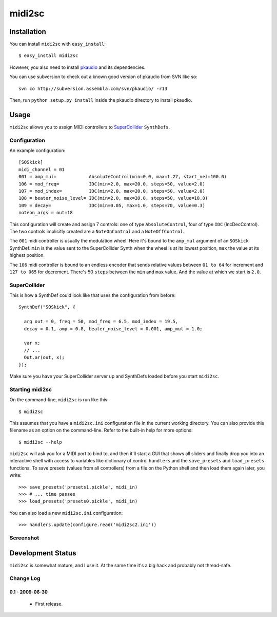 =======
midi2sc
=======

Installation
============

You can install ``midi2sc`` with ``easy_install``::

  $ easy_install midi2sc

However, you also need to install pkaudio_ and its dependencies.

.. _pkaudio: http://trac2.assembla.com/pkaudio

You can use subversion to check out a known good version of pkaudio
from SVN like so::

  svn co http://subversion.assembla.com/svn/pkaudio/ -r13

Then, run ``python setup.py install`` inside the pkaudio directory to
install pkaudio.

Usage
=====

``midi2sc`` allows you to assign MIDI controllers to SuperCollider_
``SynthDefs``.

.. _SuperCollider: http://supercollider.sourceforge.net

Configuration
-------------

An example configuration::

  [SOSkick]
  midi_channel = 01
  001 = amp_mul=            AbsoluteControl(min=0.0, max=1.27, start_vel=100.0)
  106 = mod_freq=           IDC(min=2.0, max=20.0, steps=50, value=2.0)
  107 = mod_index=          IDC(min=2.0, max=20.0, steps=50, value=2.0)
  108 = beater_noise_level= IDC(min=2.0, max=20.0, steps=50, value=18.0)
  109 = decay=              IDC(min=0.05, max=1.0, steps=70, value=0.3)
  noteon_args = out=18

This configuration will create and assign 7 controls: one of type
``AbsoluteControl``, four of type ``IDC`` (IncDecControl).  The two
controls implicitly created are a ``NoteOnControl`` and a
``NoteOffControl``.

The ``001`` midi controller is usually the modulation wheel.  Here
it's bound to the ``amp_mul`` argument of an ``SOSkick`` SynthDef.
``min`` is the value sent to the SuperCollider Synth when the wheel is
at its lowest position, ``max`` the value at its highest position.

The ``106`` midi controller is bound to an endless encoder that sends
relative values between ``01 to 64`` for increment and ``127 to 065``
for decrement.  There's 50 ``steps`` between the ``min`` and ``max``
value.  And the value at which we start is ``2.0``.

SuperCollider
-------------

This is how a SynthDef could look like that uses the configuration
from before::

  SynthDef("SOSkick", {

    arg out = 0, freq = 50, mod_freq = 6.5, mod_index = 19.5,
    decay = 0.1, amp = 0.8, beater_noise_level = 0.001, amp_mul = 1.0;
    
    var x;
    // ...
    Out.ar(out, x);
  });

Make sure you have your SuperCollider server up and SynthDefs loaded
before you start ``midi2sc``.

Starting midi2sc
----------------

On the command-line, ``midi2sc`` is run like this::

  $ midi2sc

This assumes that you have a ``midi2sc.ini`` configuration file in the
current working directory.  You can also provide this filename as an
option on the command-line.  Refer to the built-in help for more
options::

  $ midi2sc --help

``midi2sc`` will ask you for a MIDI port to bind to, and then it'll
start a GUI that shows all sliders and finally drop you into an
interactive shell with access to variables like dictionary of control
``handlers`` and the ``save_presets`` and ``load_presets`` functions.
To save presets (values from all controllers) from a file on the
Python shell and then load them again later, you write::

  >>> save_presets('presets1.pickle', midi_in)
  >>> # ... time passes
  >>> load_presets('presets0.pickle', midi_in)

You can also load a new ``midi2sc.ini`` configuration::

  >>> handlers.update(configure.read('midi2sc2.ini'))

Screenshot
----------

.. image:: http://danielnouri.org/media/midi2sc-01.png
   :alt: midi2sc's GUI together with Seq24

Development Status
==================

``midi2sc`` is somewhat mature, and I use it.  At the same time it's a
big hack and probably not thread-safe.

Change Log
----------

0.1 - 2009-06-30
````````````````

  - First release.
